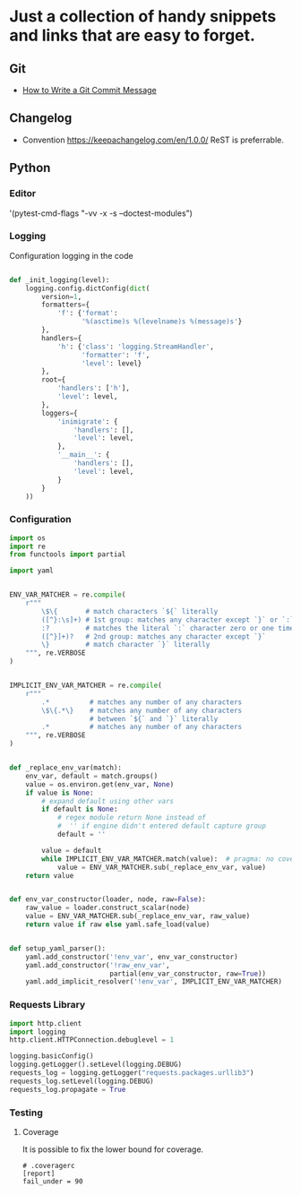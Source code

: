#+OPTIONS: num:nil

* Just a collection of handy snippets and links that are easy to forget.
** Git
- [[https://chris.beams.io/posts/git-commit/][How to Write a Git Commit Message]]
** Changelog
- Convention https://keepachangelog.com/en/1.0.0/ ReST is preferrable.
** Python

*** Editor
#+BEGIN_EXAMPLE elisp
'(pytest-cmd-flags "-vv -x -s --doctest-modules")
#+END_EXAMPLE
*** Logging
Configuration logging in the code

#+BEGIN_SRC python

  def _init_logging(level):
      logging.config.dictConfig(dict(
          version=1,
          formatters={
              'f': {'format':
                    '%(asctime)s %(levelname)s %(message)s'}
          },
          handlers={
              'h': {'class': 'logging.StreamHandler',
                    'formatter': 'f',
                    'level': level}
          },
          root={
              'handlers': ['h'],
              'level': level,
          },
          loggers={
              'inimigrate': {
                  'handlers': [],
                  'level': level,
              },
              '__main__': {
                  'handlers': [],
                  'level': level,
              }
          }
      ))
#+END_SRC
*** Configuration

#+BEGIN_SRC python
import os
import re
from functools import partial

import yaml


ENV_VAR_MATCHER = re.compile(
    r"""
        \$\{       # match characters `${` literally
        ([^}:\s]+) # 1st group: matches any character except `}` or `:`
        :?         # matches the literal `:` character zero or one times
        ([^}]+)?   # 2nd group: matches any character except `}`
        \}         # match character `}` literally
    """, re.VERBOSE
)


IMPLICIT_ENV_VAR_MATCHER = re.compile(
    r"""
        .*          # matches any number of any characters
        \$\{.*\}    # matches any number of any characters
                    # between `${` and `}` literally
        .*          # matches any number of any characters
    """, re.VERBOSE
)


def _replace_env_var(match):
    env_var, default = match.groups()
    value = os.environ.get(env_var, None)
    if value is None:
        # expand default using other vars
        if default is None:
            # regex module return None instead of
            #  '' if engine didn't entered default capture group
            default = ''

        value = default
        while IMPLICIT_ENV_VAR_MATCHER.match(value):  # pragma: no cover
            value = ENV_VAR_MATCHER.sub(_replace_env_var, value)
    return value


def env_var_constructor(loader, node, raw=False):
    raw_value = loader.construct_scalar(node)
    value = ENV_VAR_MATCHER.sub(_replace_env_var, raw_value)
    return value if raw else yaml.safe_load(value)


def setup_yaml_parser():
    yaml.add_constructor('!env_var', env_var_constructor)
    yaml.add_constructor('!raw_env_var',
                         partial(env_var_constructor, raw=True))
    yaml.add_implicit_resolver('!env_var', IMPLICIT_ENV_VAR_MATCHER)
#+END_SRC
*** Requests Library

#+BEGIN_SRC python
    import http.client
    import logging
    http.client.HTTPConnection.debuglevel = 1

    logging.basicConfig()
    logging.getLogger().setLevel(logging.DEBUG)
    requests_log = logging.getLogger("requests.packages.urllib3")
    requests_log.setLevel(logging.DEBUG)
    requests_log.propagate = True
#+END_SRC
*** Testing
**** Coverage
It is possible to fix the lower bound for coverage.
#+BEGIN_EXAMPLE
# .coveragerc
[report]
fail_under = 90
#+END_EXAMPLE
